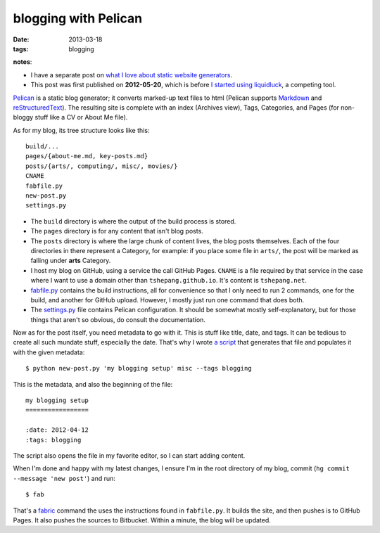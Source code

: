 blogging with Pelican
=====================

:date: 2013-03-18
:tags: blogging


**notes**:

- I have a separate post on `what I love about static website generators`_.
- This post was first published on **2012-05-20**,
  which is before `I started using liquidluck`_, a competing tool.


`Pelican`_ is a static blog generator;
it converts marked-up text files to html
(Pelican supports `Markdown`_ and `reStructuredText`_).
The resulting site is complete with an index (Archives view),
Tags, Categories, and Pages (for non-bloggy stuff like a CV or About Me file).

As for my blog, its tree structure looks like this::

    build/...
    pages/{about-me.md, key-posts.md}
    posts/{arts/, computing/, misc/, movies/}
    CNAME
    fabfile.py
    new-post.py
    settings.py

-  The ``build`` directory is where the output of the build process is
   stored.

-  The ``pages`` directory is for any content that isn't blog posts.

-  The ``posts`` directory is where the large chunk of content lives,
   the blog posts themselves.
   Each of the four directories in there represent a Category, for example:
   if you place some file in ``arts/``,
   the post will be marked as falling under **arts** Category.

-  I host my blog on GitHub, using a service the call GitHub Pages.
   ``CNAME`` is a file required by that service in the case where I want
   to use a domain other than ``tshepang.github.io``.
   It's content is ``tshepang.net``.

-  `fabfile.py`_ contains the build instructions, all for convenience
   so that I only need to run 2 commands, one for the build, and another
   for GitHub upload. However, I mostly just run one command that does
   both.

-  The `settings.py`_ file contains Pelican configuration.
   It should be somewhat mostly self-explanatory, but for those things that
   aren't so obvious, do consult the documentation.

Now as for the post itself, you need metadata to go with it.
This is stuff like title, date, and tags.
It can be tedious to create all such mundate stuff, especially the date.
That's why I wrote `a script`_ that generates that file and populates it
with the given metadata::

    $ python new-post.py 'my blogging setup' misc --tags blogging

This is the metadata, and also the beginning of the file::

    my blogging setup
    =================

    :date: 2012-04-12
    :tags: blogging

The script also opens the file in my favorite editor,
so I can start adding content.

When I'm done and happy with my latest changes,
I ensure I'm in the root directory of my blog, commit
(``hg commit --message 'new post'``) and run::

    $ fab

That's a fabric_ command the uses the instructions found in ``fabfile.py``.
It builds the site, and then pushes is to GitHub Pages.
It also pushes the sources to Bitbucket.
Within a minute, the blog will be updated.


.. _I started using liquidluck: http://tshepang.net/from-pelican-to-liquidluck
.. _Pelican: http://pelican.notmyidea.org/
.. _Markdown: http://en.wikipedia.org/wiki/Markdown
.. _reStructuredText: http://en.wikipedia.org/wiki/ReStructuredText
.. _GitHub Pages: http://pages.github.com/
.. _supposed to make text look better: http://static.mintchaos.com/projects/typogrify/
.. _publicly visible in Bitbucket: https://bitbucket.org/tshepang/blog
.. _fabric: http://fabfile.org
.. _fabfile.py: https://bitbucket.org/tshepang/blog-pelican/src/tip/fabfile.py
.. _settings.py: https://bitbucket.org/tshepang/blog-pelican/src/tip/settings.py
.. _a script: https://bitbucket.org/tshepang/blog-pelican/src/tip/new-post.py
.. _what I love about static website generators: http://tshepang.net/what-me-loves-about-static-website-generation 
